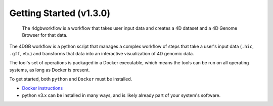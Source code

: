 Getting Started (v1.3.0)
===========================

.. figure:: img/workflow_diagram.png

   The 4dgbworkflow is a workflow that takes user input data
   and creates a 4D dataset and a 4D Genome Browser for that data. 

The 4DGB workflow is a python script that manages a complex workflow of steps
that take a user's input data (``.hic``, ``.gff``, etc.) and transforms that
data into an interactive visualization of 4D genomic data.

The tool's set of operations is packaged in a Docker executable, which means
the tools can be run on all operating systems, as long as Docker is present. 

To get started, both ``python`` and ``Docker`` must be installed.

* `Docker instructions <https://docs.docker.com/desktop/>`_ 
*  python v3.x can be installed in many ways, and is likely already 
   part of your system's software.

